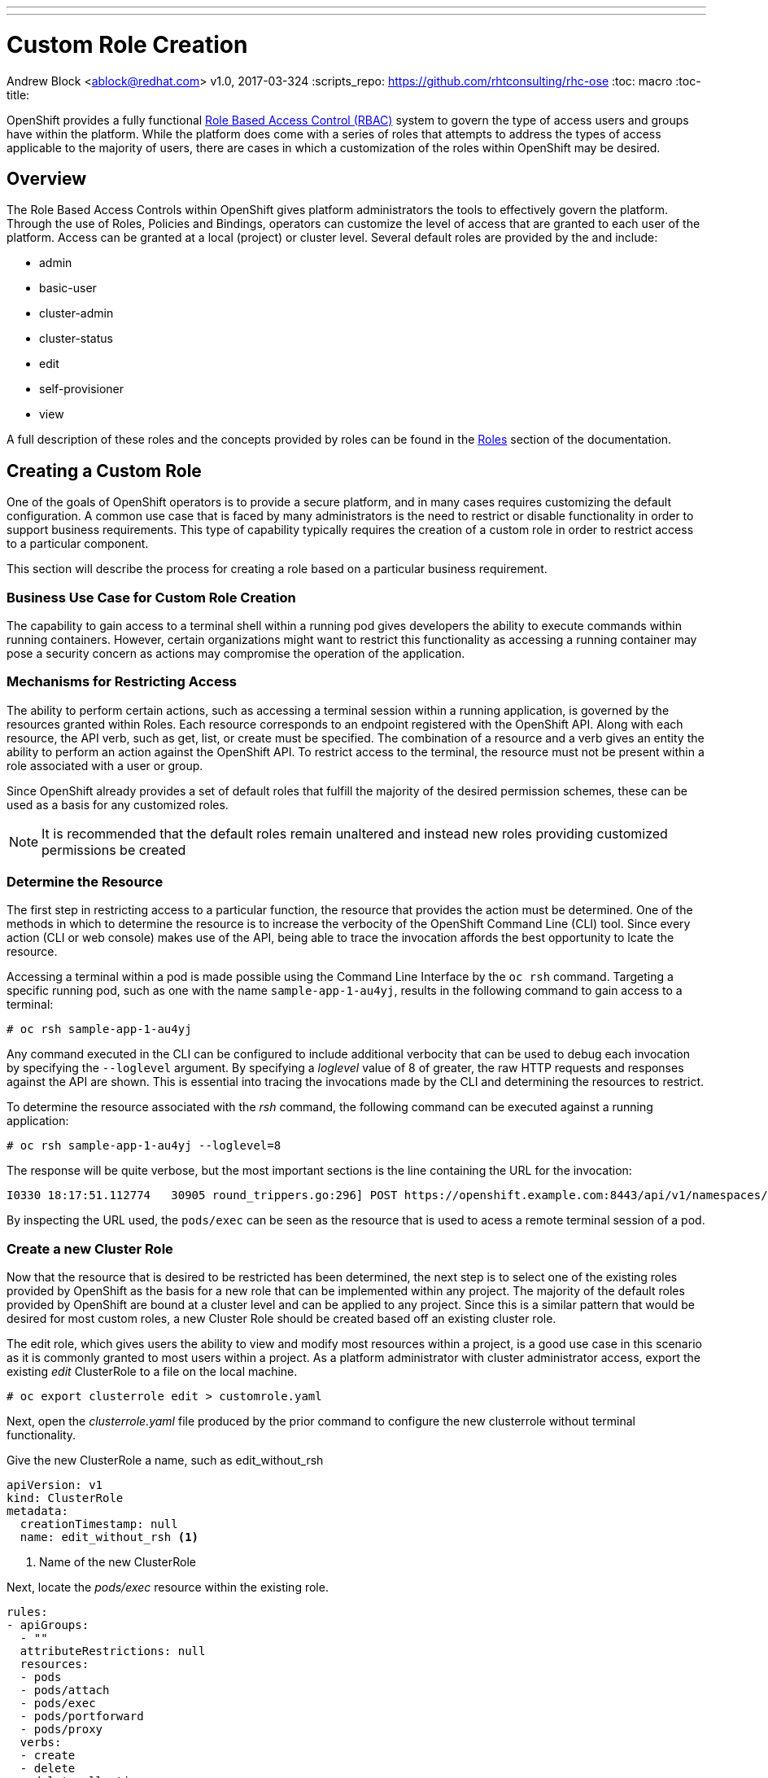 ---
---
= Custom Role Creation
Andrew Block <ablock@redhat.com>
v1.0, 2017-03-324
:scripts_repo: https://github.com/rhtconsulting/rhc-ose
:toc: macro
:toc-title:

OpenShift provides a fully functional link:https://docs.openshift.com/container-platform/3.4/architecture/additional_concepts/authorization.html[Role Based Access Control (RBAC)] system to govern the type of access users and groups have within the platform. While the platform does come with a series of roles that attempts to address the types of access applicable to the majority of users, there are cases in which a customization of the roles within OpenShift may be desired.     

toc::[]


== Overview

The Role Based Access Controls within OpenShift gives platform administrators the tools to effectively govern the platform. Through the use of Roles, Policies and Bindings, operators can customize the level of access that are granted to each user of the platform. Access can be granted at a local (project) or cluster level. Several default roles are provided by the and include:

* admin
* basic-user
* cluster-admin
* cluster-status
* edit
* self-provisioner
* view

A full description of these roles and the concepts provided by roles can be found in the link:https://docs.openshift.com/container-platform/3.4/architecture/additional_concepts/authorization.html#roles[Roles] section of the documentation.

== Creating a Custom Role

One of the goals of OpenShift operators is to provide a secure platform, and in many cases requires customizing the default configuration. A common use case that is faced by many administrators is the need to restrict or disable functionality in order to support business requirements. This type of capability typically requires the creation of a custom role in order to restrict access to a particular component. 

This section will describe the process for creating a role based on a particular business requirement. 

=== Business Use Case for Custom Role Creation

The capability to gain access to a terminal shell within a running pod gives developers the ability to execute commands within running containers. However, certain organizations might want to restrict this functionality as accessing a running container may pose a security concern as actions may compromise the operation of the application. 

=== Mechanisms for Restricting Access

The ability to perform certain actions, such as accessing a terminal session within a running application, is governed by the resources granted within Roles. Each resource corresponds to an endpoint registered with the OpenShift API. Along with each resource, the API verb, such as get, list, or create must be specified. The combination of a resource and a verb gives an entity the ability to perform an action against the OpenShift API. To restrict access to the terminal, the resource must not be present within a role associated with a user or group. 

Since OpenShift already provides a set of default roles that fulfill the majority of the desired permission schemes, these can be used as a basis for any customized roles.

NOTE: It is recommended that the default roles remain unaltered and instead new roles providing customized permissions be created 

=== Determine the Resource

The first step in restricting access to a particular function, the resource that provides the action must be determined. One of the methods in which to determine the resource is to increase the verbocity of the OpenShift Command Line (CLI) tool. Since every action (CLI or web console) makes use of the API, being able to trace the invocation affords the best opportunity to lcate the resource.

Accessing a terminal within a pod is made possible using the Command Line Interface by the `oc rsh` command. Targeting a specific running pod, such as one with the name `sample-app-1-au4yj`, results in the following command to gain access to a terminal:

[source]
----
# oc rsh sample-app-1-au4yj
----

Any command executed in the CLI can be configured to include additional verbocity that can be used to debug each invocation by specifying the `--loglevel` argument. By specifying a _loglevel_ value of 8 of greater, the raw HTTP requests and responses against the API are shown. This is essential into tracing the invocations made by the CLI and determining the resources to restrict. 

To determine the resource associated with the _rsh_ command, the following command can be executed against a running application:

[source]
----
# oc rsh sample-app-1-au4yj --loglevel=8
----

The response will be quite verbose, but the most important sections is the line containing the URL for the invocation:

[source]
----
I0330 18:17:51.112774   30905 round_trippers.go:296] POST https://openshift.example.com:8443/api/v1/namespaces/test-project/pods/sample-app-1-au4yj/exec?command=env&command=TERM%3Dxterm-256color&command=%2Fbin%2Fsh&container=sample-app&container=router&stdin=true&stdout=true&tty=true
----

By inspecting the URL used, the `pods/exec` can be seen as the resource that is used to acess a remote terminal session of a pod.

=== Create a new Cluster Role

Now that the resource that is desired to be restricted has been determined, the next step is to select one of the existing roles provided by OpenShift as the basis for a new role that can be implemented within any project. The majority of the default roles provided by OpenShift are bound at a cluster level and can be applied to any project. Since this is a similar pattern that would be desired for most custom roles, a new Cluster Role should be created based off an existing cluster role. 

The edit role, which gives users the ability to view and modify most resources within a project, is a good use case in this scenario as it is commonly granted to most users within a project. As a platform administrator with cluster administrator access, export the existing _edit_ ClusterRole to a file on the local machine.

[source]
----
# oc export clusterrole edit > customrole.yaml
----

Next, open the _clusterrole.yaml_ file produced by the prior command to configure the new clusterrole without terminal functionality. 

Give the new ClusterRole a name, such as edit_without_rsh

[source]
----
apiVersion: v1
kind: ClusterRole
metadata:
  creationTimestamp: null
  name: edit_without_rsh <1>
----
<1> Name of the new ClusterRole

Next, locate the _pods/exec_ resource within the existing role. 

[source]
----
rules:
- apiGroups:
  - ""
  attributeRestrictions: null
  resources:
  - pods
  - pods/attach
  - pods/exec
  - pods/portforward
  - pods/proxy
  verbs:
  - create
  - delete
  - deletecollection
  - get
  - list
  - patch
  - update
  - watch
----

Remove the `- pods/exec` line and then save and then close the file.

NOTE: Since the API invocation against this endpoint was a POST, it makes use of the _create_ verb. There are many use cases where there is a desire to limit a portion of the available verbs, such as create, while still providing access to read, such as get and list verbs.

Finally create the new ClusterRole within OpenShift

[source]
----
# oc create -f clusterrole.yaml
----

=== Apply and Test the new ClusterRole

With the new ClusterRole configured within the cluster, it can be applied to users or groups. 

To add the _edit_without_rsh_ role to another user, execute the following command:

[source]
----
# oc adm policy add-role-to-user edit_without_rsh <username> -n <project>
----

The user should now have access to the targeted project along with the ability to modify most resources. However, they will be unable to access the terminal tab from the web console or use the `oc rsh` command from the CLI. While navigating through the web console and selecting an individual pod, an error message will appear when attempting to select the *Terminal* tab.

image::images/rsh-restricted.png[title=Restricted Access to Terminal Tab]

A similar error will also appear when using the `oc rsh` command using the CLI

[source]
----
# oc rsh sample-app-1-au4yj
Error from server: User "<user>" cannot create pods/exec in project "<project>"
----
